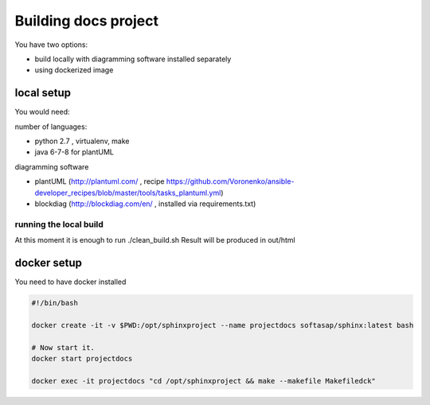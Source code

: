 Building docs project
=====================

You have two options:

- build locally with diagramming software installed separately
- using dockerized image

local setup
-----------

You would need:

number of languages:

- python 2.7 , virtualenv, make
- java 6-7-8 for plantUML


diagramming software

- plantUML (http://plantuml.com/ , recipe https://github.com/Voronenko/ansible-developer_recipes/blob/master/tools/tasks_plantuml.yml)
- blockdiag (http://blockdiag.com/en/ , installed via requirements.txt)


running the local build
~~~~~~~~~~~~~~~~~~~~~~~

At this moment it is enough to run ./clean_build.sh
Result will be produced in out/html



docker setup
------------

You need to have docker installed

.. code-block:: shell

  #!/bin/bash

  docker create -it -v $PWD:/opt/sphinxproject --name projectdocs softasap/sphinx:latest bash

  # Now start it.
  docker start projectdocs

  docker exec -it projectdocs "cd /opt/sphinxproject && make --makefile Makefiledck"
